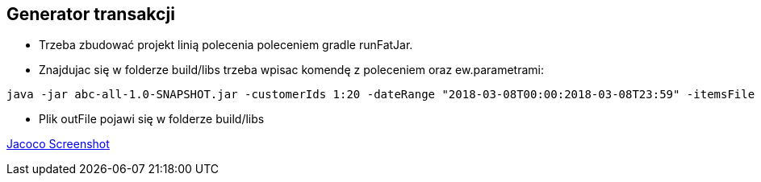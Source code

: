 Generator transakcji
---------------------

* Trzeba zbudować projekt linią polecenia poleceniem gradle runFatJar.
* Znajdujac się w folderze build/libs trzeba wpisac komendę z poleceniem oraz ew.parametrami:

[source,java]
java -jar abc-all-1.0-SNAPSHOT.jar -customerIds 1:20 -dateRange "2018-03-08T00:00:2018-03-08T23:59" -itemsFile PATH_TO_ITEMS_CSV:\items.csv -itemsCount 5:15 -itemsQuantity 1:30 -eventsCount 1000 -outDir ./output -format [xml | yaml | json]

* Plik outFile pojawi się w folderze build/libs


https://github.com/timur27/Java-Study/blob/master/8%20-%20Generator-Transakcji-DI/jacocoScreen.png[Jacoco Screenshot]